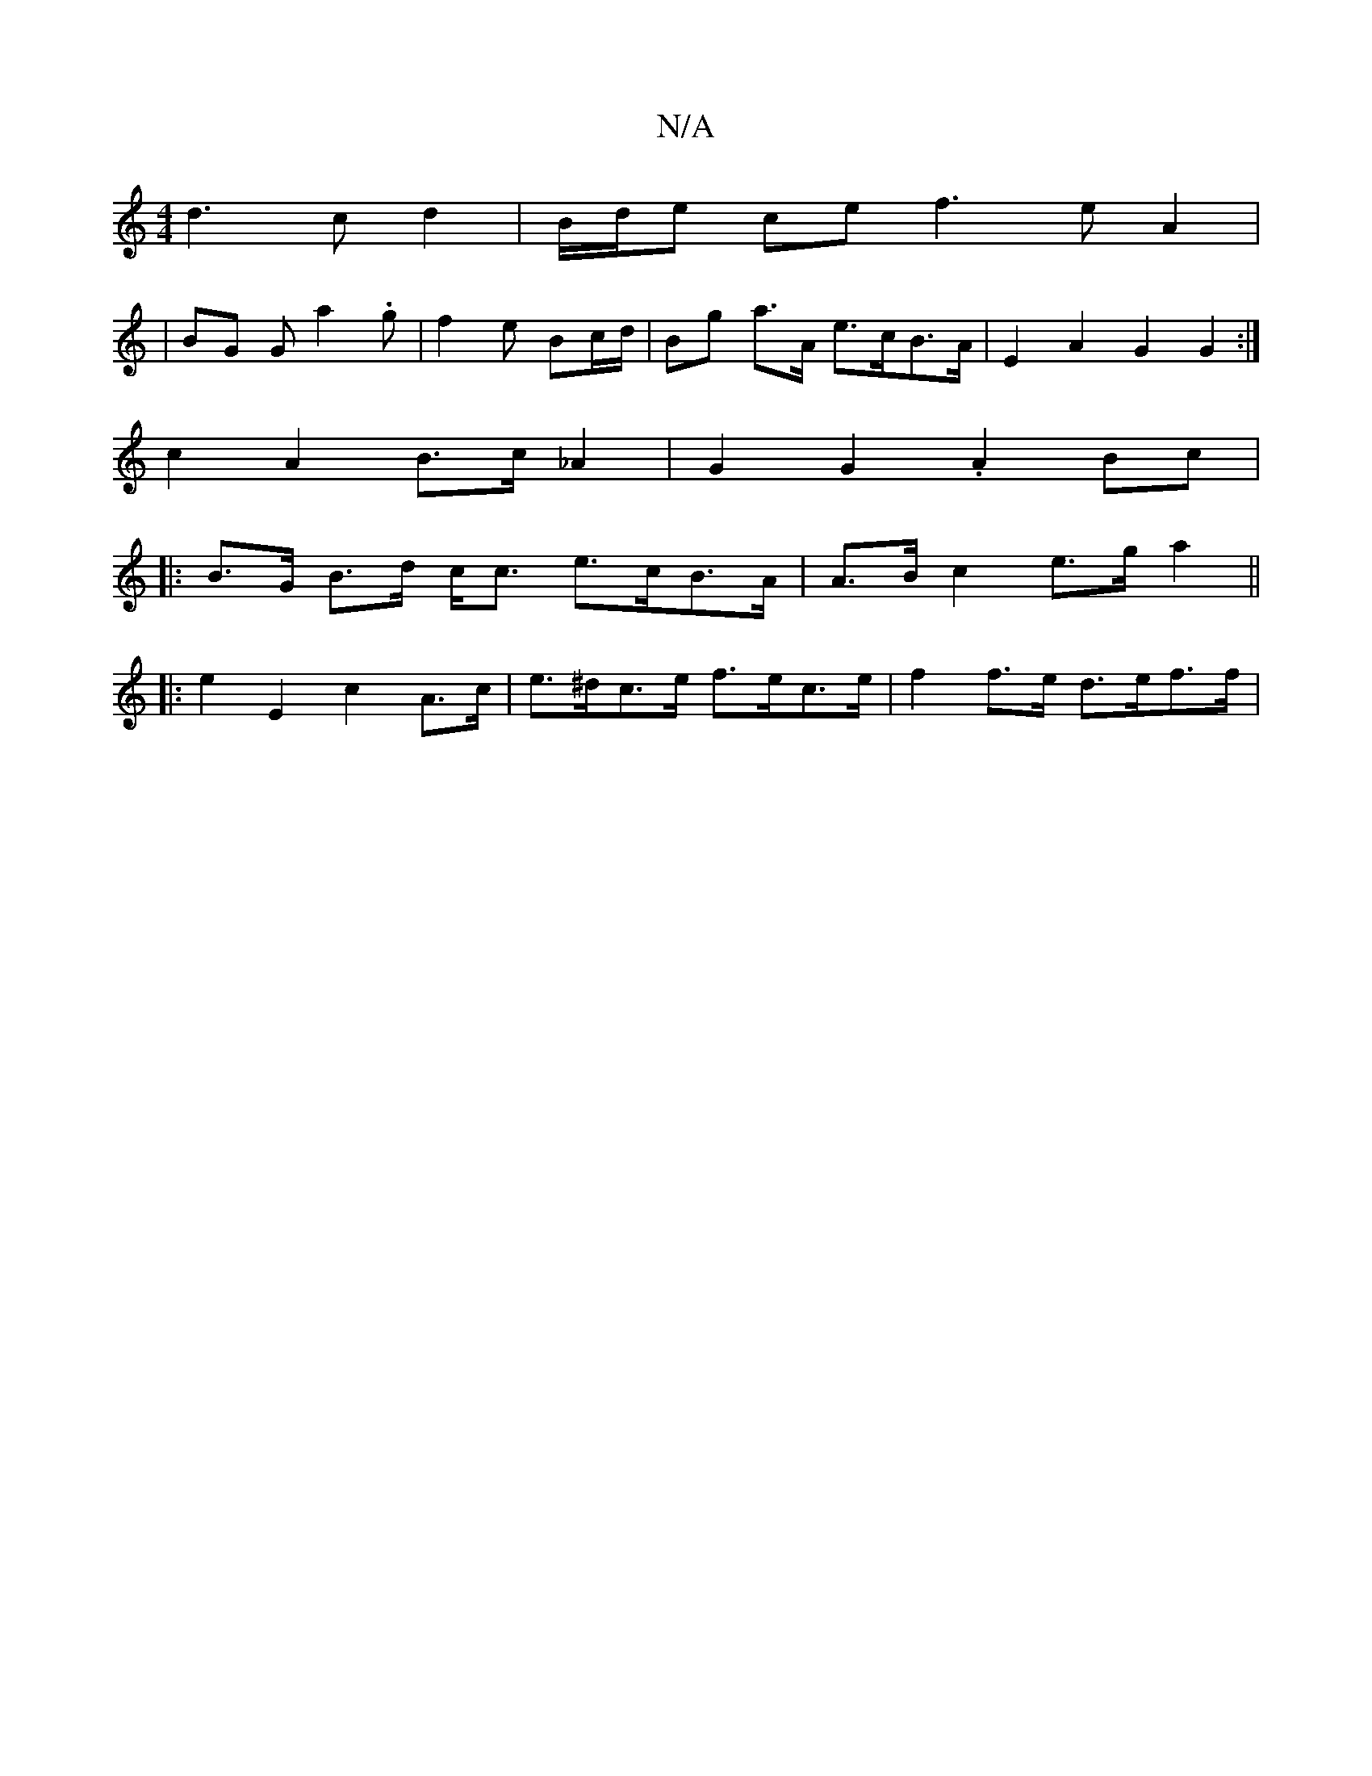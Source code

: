X:1
T:N/A
M:4/4
R:N/A
K:Cmajor
d3c d2 |B/d/e ce f3eA2|1
|BG Gma2.g | f2 e-- Bc/d/ | Bg a>A e>cB>A| E2 A2 G2 G2 :| 
c2A2 B>c_A2 | G2 G2 .A2Bc |
|: B>G B>d c<c e>cB>A | A>B c2 e>ga2||
|:e2 E2 c2 A>c | e>^dc>e f>ec>e | f2 f>e d>ef>f |
